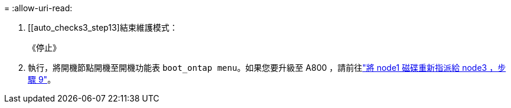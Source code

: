 = 
:allow-uri-read: 


. [[auto_checks3_step13]結束維護模式：
+
《停止》

. [[step14]] 執行，將開機節點開機至開機功能表 `boot_ontap menu`。如果您要升級至 A800 ，請前往link:reassign-node1-disks-to-node3.html#reassign-node1-node3-app-step9["將 node1 磁碟重新指派給 node3 ，步驟 9"]。

